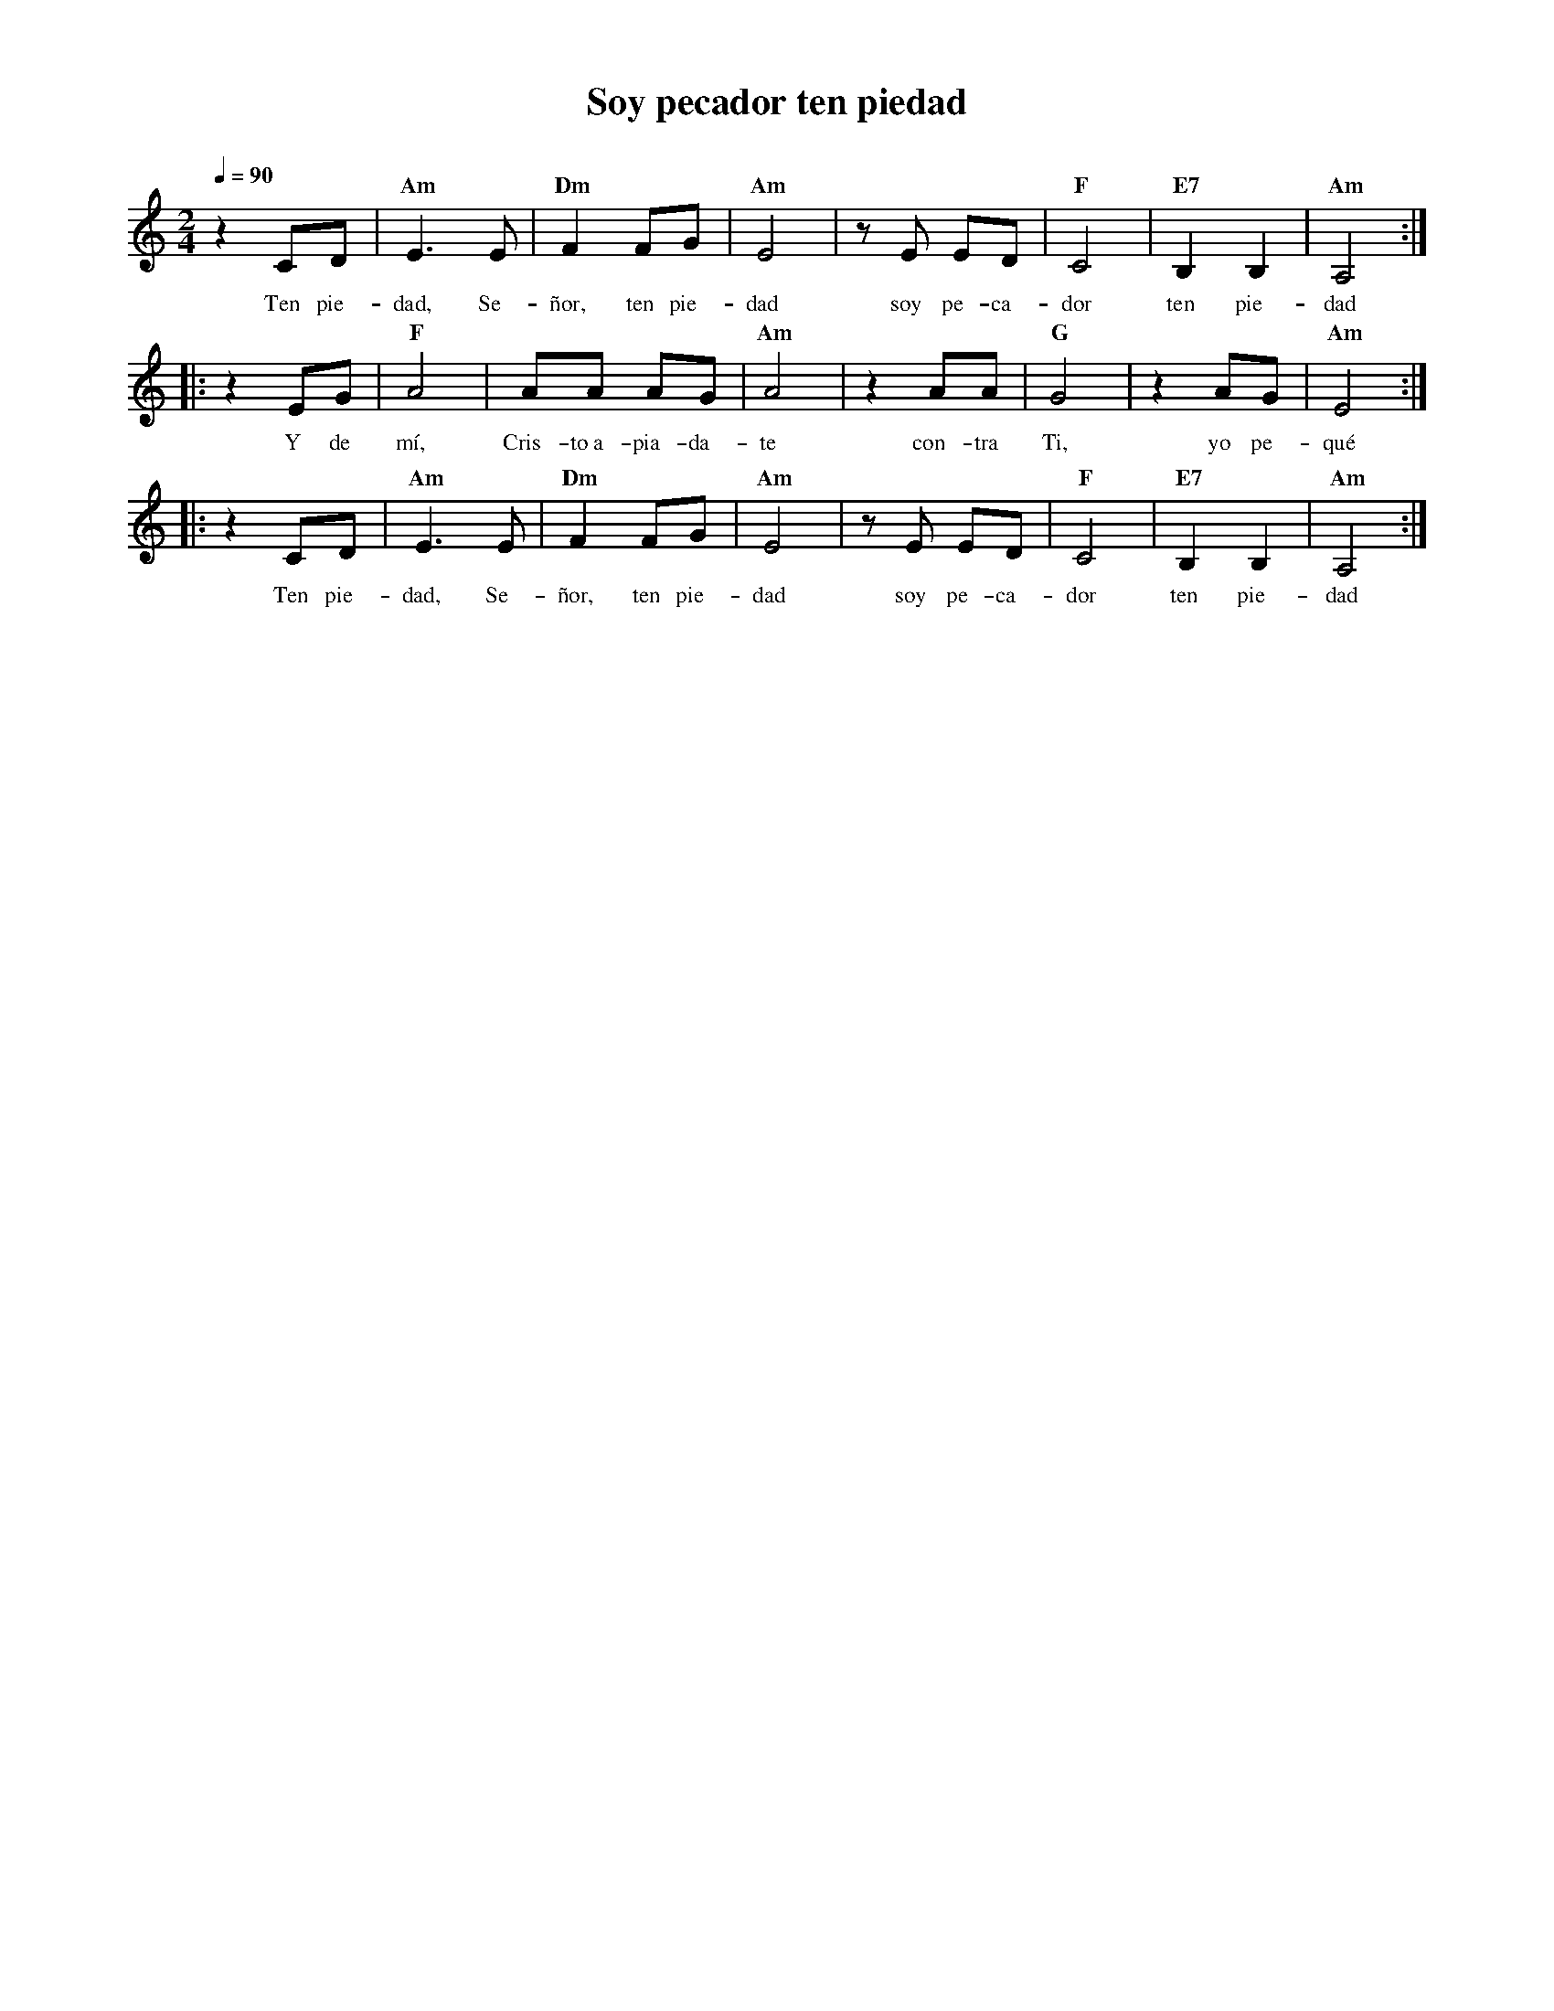 %abc-2.2
%%MIDI program 74
%%topspace 0
%%composerspace 0
%%titlefont RomanBold 20
%%vocalfont Roman 12
%%composerfont RomanItalic 12
%%gchordfont RomanBold 12
%%tempofont RomanBold 12
%leftmargin 0.8cm
%rightmargin 0.8cm

X:1
T:Soy pecador ten piedad
C:
S:
M:2/4
L:1/8
Q:1/4=90
K:Am
%
%
    z2 CD | "Am"E3 E | "Dm"F2 FG | "Am"E4 | z E ED | "F"C4 | "E7"B,2 B,2 | "Am"A,4 :|
w: Ten pie-dad, Se-ñor, ten pie-dad soy pe-ca-dor ten pie-dad
    |: z2 EG | "F"A4 | AA AG | "Am"A4 | z2 AA | "G"G4 | z2 AG | "Am"E4 :|
w: Y de mí, Cris-to~a-pia-da-te con-tra Ti, yo pe-qué
    |: z2 CD | "Am"E3 E | "Dm"F2 FG | "Am"E4 | z E ED | "F"C4 | "E7"B,2 B,2 | "Am"A,4  :|
w: Ten pie-dad, Se-ñor, ten pie-dad soy pe-ca-dor ten pie-dad